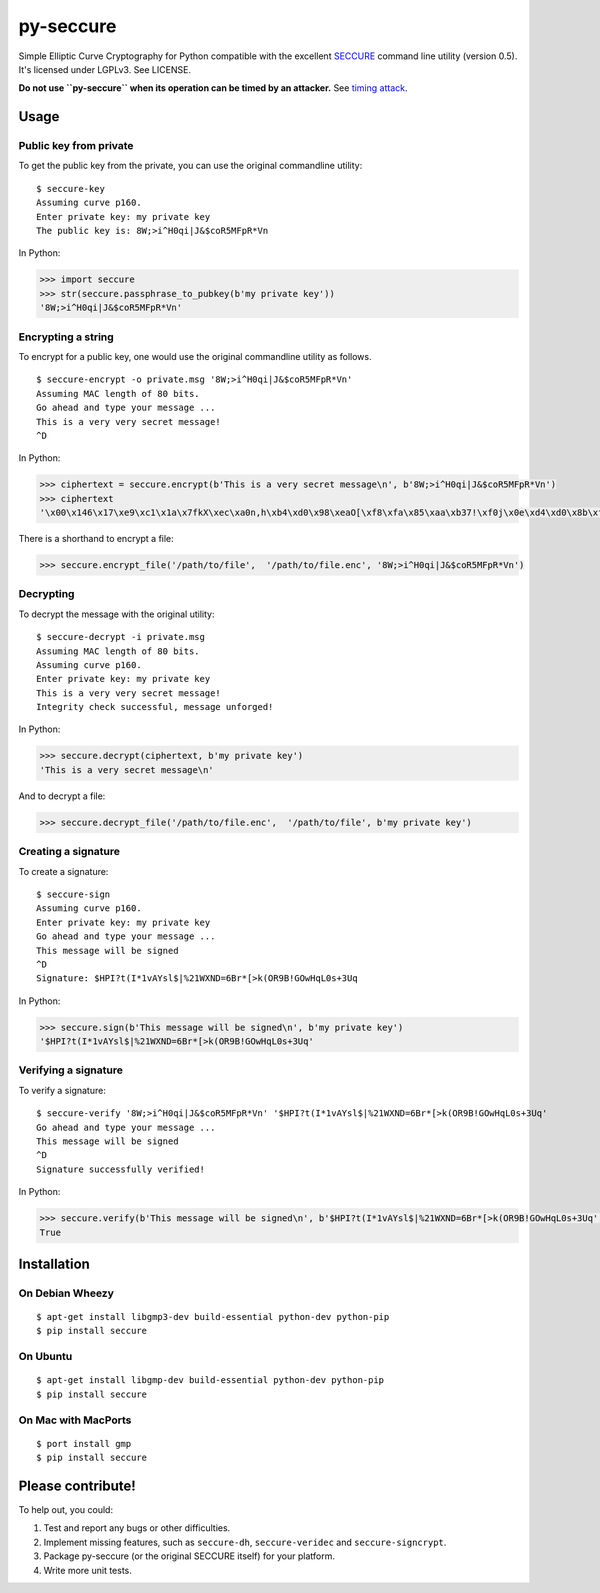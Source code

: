 py-seccure
==========

Simple Elliptic Curve Cryptography for Python compatible with the
excellent `SECCURE`_ command
line utility (version 0.5). It's licensed under LGPLv3. See LICENSE.

**Do not use ``py-seccure`` when its operation can be timed by an
attacker.** See `timing attack`_.

Usage
-----

Public key from private
~~~~~~~~~~~~~~~~~~~~~~~

To get the public key from the private, you can use the original
commandline utility:

::

    $ seccure-key
    Assuming curve p160.
    Enter private key: my private key
    The public key is: 8W;>i^H0qi|J&$coR5MFpR*Vn

In Python:

.. code:: python

    >>> import seccure
    >>> str(seccure.passphrase_to_pubkey(b'my private key'))
    '8W;>i^H0qi|J&$coR5MFpR*Vn'

Encrypting a string
~~~~~~~~~~~~~~~~~~~

To encrypt for a public key, one would use the original commandline
utility as follows.

::

    $ seccure-encrypt -o private.msg '8W;>i^H0qi|J&$coR5MFpR*Vn'  
    Assuming MAC length of 80 bits.
    Go ahead and type your message ...
    This is a very very secret message!
    ^D

In Python:

.. code:: python

    >>> ciphertext = seccure.encrypt(b'This is a very secret message\n', b'8W;>i^H0qi|J&$coR5MFpR*Vn')
    >>> ciphertext
    '\x00\x146\x17\xe9\xc1\x1a\x7fkX\xec\xa0n,h\xb4\xd0\x98\xeaO[\xf8\xfa\x85\xaa\xb37!\xf0j\x0e\xd4\xd0\x8b\xfe}\x8a\xd2+\xf2\xceu\x07\x90K2E\x12\x1d\xf1\xd8\x8f\xc6\x91\t<w\x99\x1b9\x98'

There is a shorthand to encrypt a file:

.. code:: python

    >>> seccure.encrypt_file('/path/to/file',  '/path/to/file.enc', '8W;>i^H0qi|J&$coR5MFpR*Vn')

Decrypting
~~~~~~~~~~

To decrypt the message with the original utility:

::

    $ seccure-decrypt -i private.msg
    Assuming MAC length of 80 bits.
    Assuming curve p160.
    Enter private key: my private key
    This is a very very secret message!
    Integrity check successful, message unforged!

In Python:

.. code:: python

    >>> seccure.decrypt(ciphertext, b'my private key')
    'This is a very secret message\n'

And to decrypt a file:

.. code:: python

    >>> seccure.decrypt_file('/path/to/file.enc',  '/path/to/file', b'my private key')

Creating a signature
~~~~~~~~~~~~~~~~~~~~

To create a signature:

::

    $ seccure-sign
    Assuming curve p160.
    Enter private key: my private key
    Go ahead and type your message ...
    This message will be signed
    ^D
    Signature: $HPI?t(I*1vAYsl$|%21WXND=6Br*[>k(OR9B!GOwHqL0s+3Uq

In Python:

.. code:: python

    >>> seccure.sign(b'This message will be signed\n', b'my private key')
    '$HPI?t(I*1vAYsl$|%21WXND=6Br*[>k(OR9B!GOwHqL0s+3Uq'

Verifying a signature
~~~~~~~~~~~~~~~~~~~~~

To verify a signature:

::

    $ seccure-verify '8W;>i^H0qi|J&$coR5MFpR*Vn' '$HPI?t(I*1vAYsl$|%21WXND=6Br*[>k(OR9B!GOwHqL0s+3Uq'  
    Go ahead and type your message ...
    This message will be signed
    ^D
    Signature successfully verified!

In Python:

.. code:: python

    >>> seccure.verify(b'This message will be signed\n', b'$HPI?t(I*1vAYsl$|%21WXND=6Br*[>k(OR9B!GOwHqL0s+3Uq', b'8W;>i^H0qi|J&$coR5MFpR*Vn')
    True

Installation
------------

On Debian Wheezy
~~~~~~~~~~~~~~~~

::

    $ apt-get install libgmp3-dev build-essential python-dev python-pip
    $ pip install seccure

On Ubuntu
~~~~~~~~~

::

    $ apt-get install libgmp-dev build-essential python-dev python-pip
    $ pip install seccure

On Mac with MacPorts
~~~~~~~~~~~~~~~~~~~~

::

    $ port install gmp
    $ pip install seccure

Please contribute!
------------------

To help out, you could:

1. Test and report any bugs or other difficulties.
2. Implement missing features, such as ``seccure-dh``,
   ``seccure-veridec`` and ``seccure-signcrypt``.
3. Package py-seccure (or the original SECCURE itself) for your
   platform.
4. Write more unit tests.

.. image:: https://travis-ci.org/bwesterb/py-seccure.png
   :target: https://travis-ci.org/py-seccure/pol

.. _SECCURE: http://point-at-infinity.org/seccure/
.. _timing attack: http://en.wikipedia.org/wiki/Timing_attack
